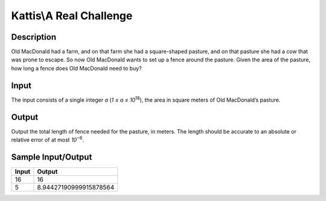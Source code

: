 Kattis\\A Real Challenge
========================

Description
-----------

Old MacDonald had a farm, and on that farm she had a square-shaped pasture, and on that pasture she had a cow that was prone to escape. So now Old MacDonald wants to set up a fence around the pasture. Given the area of the pasture, how long a fence does Old MacDonald need to buy?

Input
-----

The input consists of a single integer `a` (`1 ≤ a ≤ 10`:superscript:`18`), the area in square meters of Old MacDonald’s pasture.

Output
------

Output the total length of fence needed for the pasture, in meters. The length should be accurate to an absolute or relative error of at most `10`:superscript:`−6`.

Sample Input/Output
-------------------

.. csv-table::
    :header: Input, Output

    16, 16
    5, 8.94427190999915878564